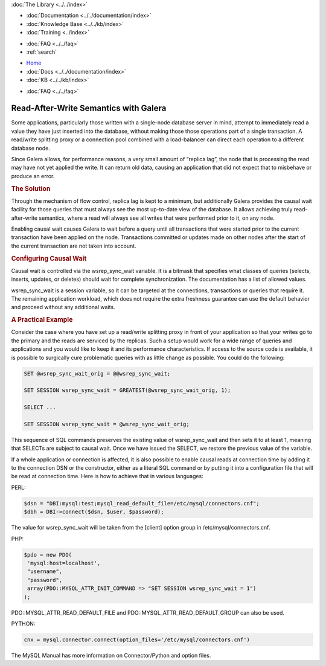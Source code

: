 .. meta::
   :title: Achieving Read-After-Write Semantics with Galera
   :description:
   :language: en-US
   :keywords:
   :copyright: Codership Oy, 2014 - 2024. All Rights Reserved.

.. container:: left-margin

   .. container:: left-margin-top

      :doc:`The Library <../../index>`

   .. container:: left-margin-content

      - :doc:`Documentation <../../documentation/index>`
      - :doc:`Knowledge Base <../../kb/index>`
      - :doc:`Training <../index>`

      .. cssclass:: sub-links

         - :doc:`Training Courses <../courses/index>`
         - :doc:`Training Videos <../videos/index>`

      .. cssclass:: sub-links

         .. cssclass:: here

         - :doc:`Tutorial Articles <./index>`

      - :doc:`FAQ <../../faq>`
      - :ref:`search`

.. container:: top-links

   - `Home <https://galeracluster.com>`_
   - :doc:`Docs <../../documentation/index>`
   - :doc:`KB <../../kb/index>`

   .. cssclass:: here nav-wider

      - :doc:`Training <../index>`

   - :doc:`FAQ <../../faq>`


.. cssclass:: library-article
.. _`achieving-read-after-write-semantics`:

=======================================
Read-After-Write Semantics with Galera
=======================================

.. rst-class:: article-stats

   Length:  599 words; Writer: Philip Stoev; Published: June 17, 2015; Topic: General; Level: Intermediate

Some applications, particularly those written with a single-node database server in mind, attempt to immediately read a value they have just inserted into the database, without making those those operations part of a single transaction. A read/write splitting proxy or a connection pool combined with a load-balancer can direct each operation to a different database node.

Since Galera allows, for performance reasons, a very small amount of “replica lag”, the node that is processing the read may have not yet applied the write. It can return old data, causing an application that did not expect that to misbehave or produce an error.

.. rst-class:: section-heading
.. rubric:: The Solution

Through the mechanism of flow control, replica lag is kept to a minimum, but additionally Galera provides the causal wait facility for those queries that must always see the most up-to-date view of the database. It allows achieving truly read-after-write semantics, where a read will always see all writes that were performed prior to it, on any node.

Enabling causal wait causes Galera to wait before a query until all transactions that were started prior to the current transaction have been applied on the node. Transactions committed or updates made on other nodes after the start of the current transaction are not taken into account.


.. rst-class:: section-heading
.. rubric:: Configuring Causal Wait

Causal wait is controlled via the wsrep_sync_wait variable. It is a bitmask that specifies what classes of queries (selects, inserts, updates, or deletes) should wait for complete synchronization. The documentation has a list of allowed values.

wsrep_sync_wait is a session variable, so it can be targeted at the connections, transactions or queries that require it. The remaining application workload, which does not require the extra freshness guarantee can use the default behavior and proceed without any additional waits.


.. rst-class:: section-heading
.. rubric:: A Practical Example

Consider the case where you have set up a read/write splitting proxy in front of your application so that your writes go to the primary and the reads are serviced by the replicas. Such a setup would work for a wide range of queries and applications and you would like to keep it and its performance characteristics.
If access to the source code is available, it is possible to surgically cure problematic queries with as little change as possible. You could do the following:

.. code-block:: console

   SET @wsrep_sync_wait_orig = @@wsrep_sync_wait;

   SET SESSION wsrep_sync_wait = GREATEST(@wsrep_sync_wait_orig, 1);

   SELECT ...

   SET SESSION wsrep_sync_wait = @wsrep_sync_wait_orig;

This sequence of SQL commands preserves the existing value of wsrep_sync_wait and then sets it to at least 1, meaning that SELECTs are subject to causal wait. Once we have issued the SELECT, we restore the previous value of the variable.

If a whole application or connection is affected, it is also possible to enable causal reads at connection time by adding it to the connection DSN or the constructor, either as a literal SQL command or by putting it into a configuration file that will be read at connection time.
Here is how to achieve that in various languages:

PERL:

.. code-block:: console

   $dsn = "DBI:mysql:test;mysql_read_default_file=/etc/mysql/connectors.cnf";
   $dbh = DBI->connect($dsn, $user, $password);

The value for wsrep_sync_wait will be taken from the [client] option group in /etc/mysql/connectors.cnf.

PHP:

.. code-block:: console

   $pdo = new PDO(
    'mysql:host=localhost',
    "username",
    "password",
    array(PDO::MYSQL_ATTR_INIT_COMMAND => "SET SESSION wsrep_sync_wait = 1")
   );

PDO::MYSQL_ATTR_READ_DEFAULT_FILE and PDO::MYSQL_ATTR_READ_DEFAULT_GROUP can also be used.

PYTHON:

.. code-block:: console

   cnx = mysql.connector.connect(option_files='/etc/mysql/connectors.cnf')

The MySQL Manual has more information on Connector/Python and option files.
